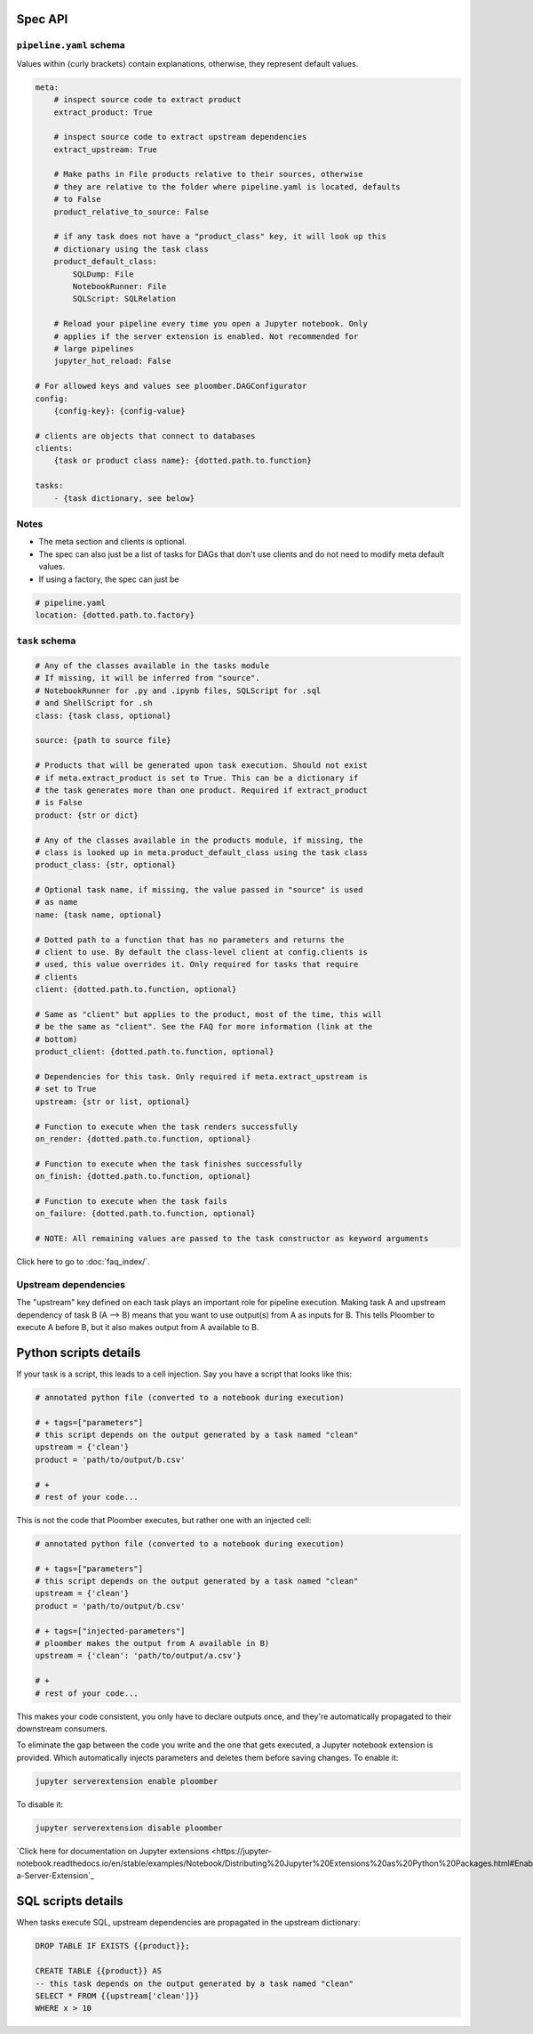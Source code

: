 Spec API
========

``pipeline.yaml`` schema
------------------------

Values within {curly brackets} contain explanations, otherwise, they represent
default values.

.. code-block:: yaml
    :class: text-editor
    :name: pipeline-yaml

    meta:
        # inspect source code to extract product
        extract_product: True

        # inspect source code to extract upstream dependencies
        extract_upstream: True

        # Make paths in File products relative to their sources, otherwise
        # they are relative to the folder where pipeline.yaml is located, defaults
        # to False
        product_relative_to_source: False

        # if any task does not have a "product_class" key, it will look up this
        # dictionary using the task class
        product_default_class:
            SQLDump: File
            NotebookRunner: File
            SQLScript: SQLRelation

        # Reload your pipeline every time you open a Jupyter notebook. Only
        # applies if the server extension is enabled. Not recommended for
        # large pipelines
        jupyter_hot_reload: False

    # For allowed keys and values see ploomber.DAGConfigurator
    config:
        {config-key}: {config-value}

    # clients are objects that connect to databases
    clients:
        {task or product class name}: {dotted.path.to.function}

    tasks:
        - {task dictionary, see below}


Notes
-----
* The meta section and clients is optional.
* The spec can also just be a list of tasks for DAGs that don't use clients and do not need to modify meta default values.
* If using a factory, the spec can just be

.. code-block:: yaml
    :class: text-editor

    # pipeline.yaml
    location: {dotted.path.to.factory}

``task`` schema
---------------

.. code-block:: yaml
    :class: text-editor
    :name: task-schema-yaml

    # Any of the classes available in the tasks module
    # If missing, it will be inferred from "source".
    # NotebookRunner for .py and .ipynb files, SQLScript for .sql
    # and ShellScript for .sh
    class: {task class, optional}

    source: {path to source file}

    # Products that will be generated upon task execution. Should not exist
    # if meta.extract_product is set to True. This can be a dictionary if
    # the task generates more than one product. Required if extract_product
    # is False
    product: {str or dict}

    # Any of the classes available in the products module, if missing, the
    # class is looked up in meta.product_default_class using the task class
    product_class: {str, optional}

    # Optional task name, if missing, the value passed in "source" is used
    # as name
    name: {task name, optional}

    # Dotted path to a function that has no parameters and returns the
    # client to use. By default the class-level client at config.clients is
    # used, this value overrides it. Only required for tasks that require
    # clients
    client: {dotted.path.to.function, optional}

    # Same as "client" but applies to the product, most of the time, this will
    # be the same as "client". See the FAQ for more information (link at the
    # bottom)
    product_client: {dotted.path.to.function, optional}

    # Dependencies for this task. Only required if meta.extract_upstream is
    # set to True
    upstream: {str or list, optional}

    # Function to execute when the task renders successfully
    on_render: {dotted.path.to.function, optional}

    # Function to execute when the task finishes successfully
    on_finish: {dotted.path.to.function, optional}

    # Function to execute when the task fails
    on_failure: {dotted.path.to.function, optional}

    # NOTE: All remaining values are passed to the task constructor as keyword arguments


Click here to go to :doc:`faq_index/`.

Upstream dependencies
---------------------

The "upstream" key defined on each task plays an important role for pipeline
execution. Making task A and upstream dependency of task B (A --> B) means that
you want to use output(s) from A as inputs for B. This tells Ploomber to
execute A before B, but it also makes output from A available to B.


Python scripts details
======================

If your task is a script, this leads to a cell injection. Say you have a script
that looks like this:

.. code-block:: python
    :class: text-editor
    :name: task-py

    # annotated python file (converted to a notebook during execution)

    # + tags=["parameters"]
    # this script depends on the output generated by a task named "clean"
    upstream = {'clean'}
    product = 'path/to/output/b.csv'

    # +
    # rest of your code...


This is not the code that Ploomber executes, but rather one with an injected
cell:

.. code-block:: python
    :class: text-editor
    :name: task-rendered-py

    # annotated python file (converted to a notebook during execution)

    # + tags=["parameters"]
    # this script depends on the output generated by a task named "clean"
    upstream = {'clean'}
    product = 'path/to/output/b.csv'

    # + tags=["injected-parameters"]
    # ploomber makes the output from A available in B)
    upstream = {'clean': 'path/to/output/a.csv'}

    # +
    # rest of your code...

This makes your code consistent, you only have to declare outputs once, and
they're automatically propagated to their downstream consumers.

To eliminate the gap between the code you write and the one that gets executed,
a Jupyter notebook extension is provided. Which automatically injects
parameters and deletes them before saving changes. To enable it:

.. code-block:: console

    jupyter serverextension enable ploomber

To disable it:

.. code-block:: console

    jupyter serverextension disable ploomber


`Click here for documentation on Jupyter extensions <https://jupyter-notebook.readthedocs.io/en/stable/examples/Notebook/Distributing%20Jupyter%20Extensions%20as%20Python%20Packages.html#Enable-a-Server-Extension`_


SQL scripts details
===================

When tasks execute SQL, upstream dependencies are propagated in the upstream
dictionary:

.. code-block:: postgresql
    :class: text-editor
    :name: task-sql

    DROP TABLE IF EXISTS {{product}};

    CREATE TABLE {{product}} AS
    -- this task depends on the output generated by a task named "clean"
    SELECT * FROM {{upstream['clean']}}
    WHERE x > 10
